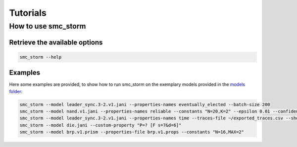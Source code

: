 Tutorials
=========

How to use smc_storm
--------------------

Retrieve the available options
++++++++++++++++++++++++++++++

.. code-block:: bash

    smc_storm --help

Examples
++++++++

Here some examples are provided, to show how to run smc_storm on the exemplary models provided in the `models folder <https://github.com/convince-project/smc_storm/tree/main/test/system_tests/models>`_:

.. code-block:: bash

    smc_storm --model leader_sync.3-2.v1.jani --properties-names eventually_elected --batch-size 200
    smc_storm --model nand.v1.jani --properties-names reliable --constants "N=20,K=2" --epsilon 0.01 --confidence 0.95 --n-threads 5 --show-statistics
    smc_storm --model leader_sync.3-2.v1.jani --properties-names time --traces-file ~/exported_traces.csv --show-statistics --max-n-traces 5
    smc_storm --model die.jani --custom-property "P=? [F s=7&d=6]"
    smc_storm --model brp.v1.prism --properties-file brp.v1.props --constants "N=16,MAX=2"
